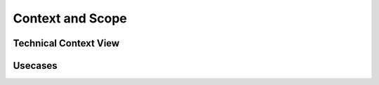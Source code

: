 *****************
Context and Scope
*****************

Technical Context View
======================


Usecases
========